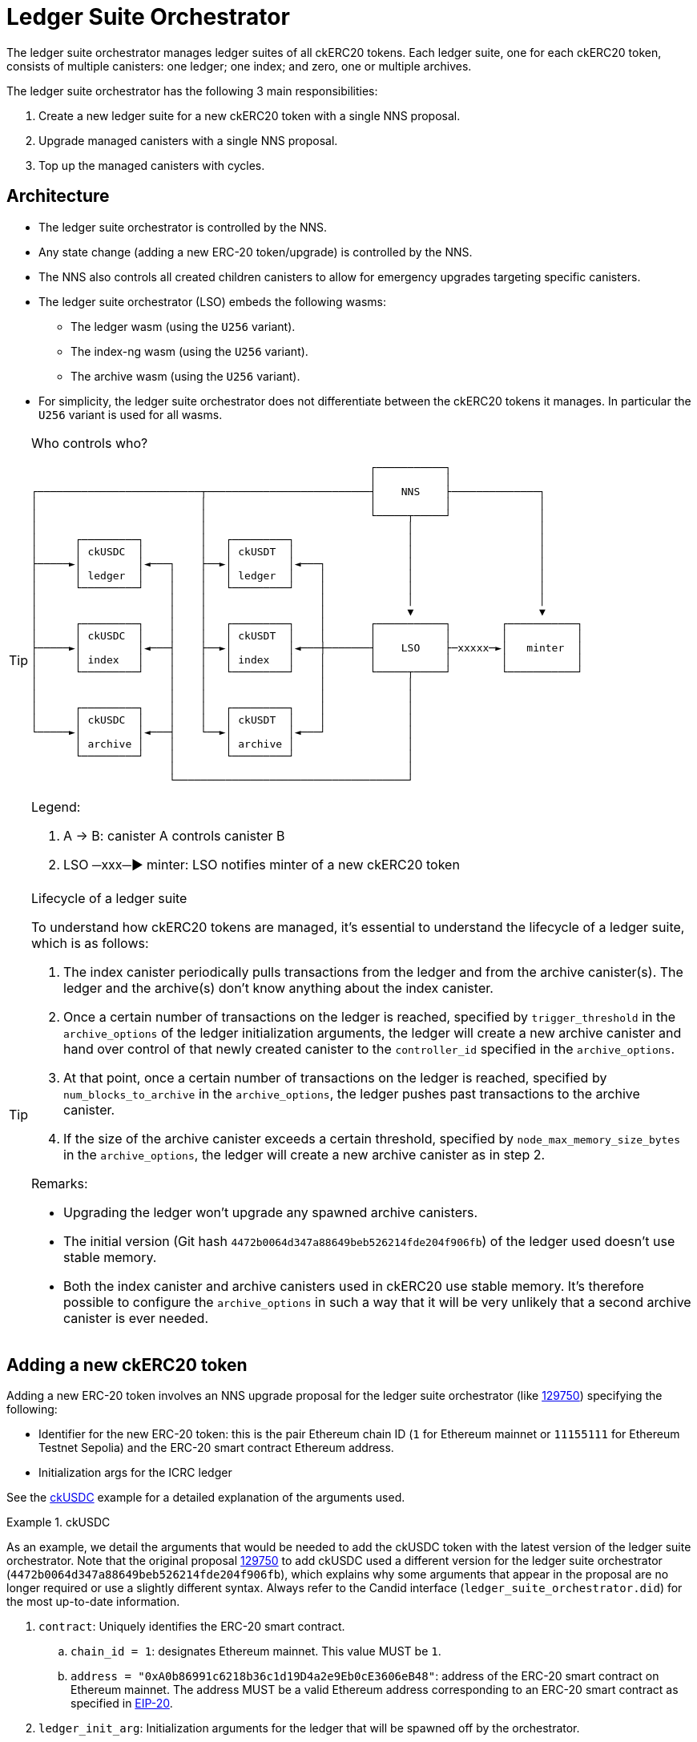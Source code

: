 = Ledger Suite Orchestrator

The ledger suite orchestrator manages ledger suites of all ckERC20 tokens.
Each ledger suite, one for each ckERC20 token, consists of multiple canisters:
one ledger; one index; and zero, one or multiple archives.

The ledger suite orchestrator has the following 3 main responsibilities:

. Create a new ledger suite for a new ckERC20 token with a single NNS proposal.
. Upgrade managed canisters with a single NNS proposal.
. Top up the managed canisters with cycles.

== Architecture

* The ledger suite orchestrator is controlled by the NNS.
* Any state change (adding a new ERC-20 token/upgrade) is controlled by the NNS.
* The NNS also controls all created children canisters to allow for emergency upgrades targeting specific canisters.
* The ledger suite orchestrator (LSO) embeds the following wasms:
** The ledger wasm (using the `U256` variant).
** The index-ng wasm (using the `U256` variant).
** The archive wasm (using the `U256` variant).
* For simplicity, the ledger suite orchestrator does not differentiate between the ckERC20 tokens it manages. In particular the `U256` variant is used for all wasms.

[TIP]
.Who controls who?
====

....
                                                      ┌───────────┐
                                                      │           │
┌──────────────────────────┬──────────────────────────┤    NNS    ├──────────────┐
│                          │                          │           │              │
│                          │                          └─────┬─────┘              │
│                          │                                │                    │
│      ┌─────────┐         │   ┌─────────┐                  │                    │
│      │ ckUSDC  │         │   │ ckUSDT  │                  │                    │
├─────►│         │◄───┐    ├──►│         │◄───┐             │                    │
│      │ ledger  │    │    │   │ ledger  │    │             │                    │
│      └─────────┘    │    │   └─────────┘    │             │                    │
│                     │    │                  │             │                    │
│                     │    │                  │             ▼                    ▼
│      ┌─────────┐    │    │   ┌─────────┐    │       ┌───────────┐        ┌───────────┐
│      │ ckUSDC  │    │    │   │ ckUSDT  │    │       │           │        │           │
├─────►│         │◄───┤    ├──►│         │◄───┼───────┤    LSO    ├─xxxxx─►│   minter  │
│      │ index   │    │    │   │ index   │    │       │           │        │           │
│      └─────────┘    │    │   └─────────┘    │       └─────┬─────┘        └───────────┘
│                     │    │                  │             │
│                     │    │                  │             │
│      ┌─────────┐    │    │   ┌─────────┐    │             │
│      │ ckUSDC  │    │    │   │ ckUSDT  │    │             │
└─────►│         │◄───┤    └──►│         │◄───┘             │
       │ archive │    │        │ archive │                  │
       └─────────┘    │        └─────────┘                  │
                      │                                     │
                      └─────────────────────────────────────┘
....

Legend:

. A -> B: canister A controls canister B
. LSO ─xxx─► minter: LSO notifies minter of a new ckERC20 token
====

[TIP]
.Lifecycle of a ledger suite
====
To understand how ckERC20 tokens are managed, it's essential to understand the lifecycle of a ledger suite, which is as follows:

. The index canister periodically pulls transactions from the ledger and from the archive canister(s). The ledger and the archive(s) don't know anything about the index canister.
. Once a certain number of transactions on the ledger is reached, specified by `trigger_threshold` in the `archive_options` of the ledger initialization arguments, the ledger will create a new archive canister and hand over control of that newly created canister to the `controller_id` specified in the `archive_options`.
. At that point, once a certain number of transactions on the ledger is reached, specified by `num_blocks_to_archive` in the `archive_options`, the ledger pushes past transactions to the archive canister.
. If the size of the archive canister exceeds a certain threshold, specified by `node_max_memory_size_bytes` in the `archive_options`, the ledger will create a new archive canister as in step 2.

Remarks:

* Upgrading the ledger won't upgrade any spawned archive canisters.
* The initial version (Git hash `4472b0064d347a88649beb526214fde204f906fb`) of the ledger used doesn't use stable memory.
* Both the index canister and archive canisters used in ckERC20 use stable memory. It's therefore possible to configure the `archive_options` in such a way that it will be very unlikely that a second archive canister is ever needed.
====


[#add-new-ckerc20]
== Adding a new ckERC20 token

Adding a new ERC-20 token involves an NNS upgrade proposal for the ledger suite orchestrator (like https://dashboard.internetcomputer.org/proposal/129750[129750]) specifying the following:

* Identifier for the new ERC-20 token: this is the pair Ethereum chain ID (`1` for Ethereum mainnet or `11155111` for Ethereum Testnet Sepolia) and the ERC-20 smart contract Ethereum address.
* Initialization args for the ICRC ledger

See the <<ckusdc-example>> example for a detailed explanation of the arguments used.

[#ckusdc-example]
[EXAMPLE]
.ckUSDC
====
As an example, we detail the arguments that would be needed to add the ckUSDC token with the latest version of the ledger suite orchestrator.
Note that the original proposal https://dashboard.internetcomputer.org/proposal/129750[129750] to add ckUSDC used a different version for the ledger suite orchestrator (`4472b0064d347a88649beb526214fde204f906fb`), which explains why some arguments that appear in the proposal are no longer required or use a slightly different syntax. Always refer to the Candid interface (`ledger_suite_orchestrator.did`) for the most up-to-date information.

. `contract`: Uniquely identifies the ERC-20 smart contract.
.. `chain_id = 1`: designates Ethereum mainnet. This value MUST be `1`.
.. `address = "0xA0b86991c6218b36c1d19D4a2e9Eb0cE3606eB48"`: address of the ERC-20 smart contract on Ethereum mainnet. The address MUST be a valid Ethereum address corresponding to an ERC-20 smart contract as specified in https://eips.ethereum.org/EIPS/eip-20[EIP-20].
. `ledger_init_arg`: Initialization arguments for the ledger that will be spawned off by the orchestrator.
.. `decimals = 6`: number of decimals to used by the ledger. This SHOULD be the same number as the one returned by `decimals()` on the ERC-20 smart contract.
.. `transfer_fee = 10_000`: cost of a user transaction on the ledger (e.g., `icrc1_transfer`, `icrc2_approve`, etc.). The goal of this fee is that it should be high enough to prevent spam (and in the future to pay for the cycles consumption), but low enough to encourage users from using the ckERC20 token.
... This number SHOULD be a power of 10 (e.g., 1, 10, 100, 1_000, 10_000, etc.) to ease any user's mental arithmetic.
... This number SHOULD be between the equivalent of 0.001 USD to 0.01 USD.
.. `token_symbol = "ckUSDC"`: symbol of the twin ERC-20 token on the IC. This MUST be an ASCII string of at most 20 characters starting with the `ck` prefix. The symbol MUST be unique among all ckERC20 tokens. This SHOULD correspond to the `symbol()` of the ERC-20 smart contract prefixed with `ck`.
.. `token_name = "ckUSDC"`: name of the twin ERC-20 token on the IC. This MAY be the same as `token_symbol`.
.. `token_logo = "data:image/svg+xml;base64PHN2ZyB3...+Cg==`: logo of the twin ERC-20 token on the IC. This MUST be a https://developer.mozilla.org/en-US/docs/Web/HTTP/Basics_of_HTTP/Data_URLs[data URL].
====

[TIP]
.Submit the proposal
====
Submitting a proposal involves the following steps:

. A neuron with ID `NEURON_ID` that can submit NNS proposals.
. A markdown proposal `orchestrator_add_new_ckerc20.md`, that SHOULD closely follow the format of proposal https://dashboard.internetcomputer.org/proposal/129750[129750].
. The ledger suite orchestrator upgrade args `AddErc20Arg` as explained above, which are Candid-encoded using https://github.com/dfinity/candid[`didc`] and written in binary format using `xxd` as shown below using the ckUSDC upgrade args as an example (change the values in `AddErc20Arg` according to your needs and the remarks above).
+
[source,shell]
----
didc encode -d ledger_suite_orchestrator.did -t '(OrchestratorArg)' '(variant { AddErc20Arg = record { contract = record { chain_id = 1; address = "0xA0b86991c6218b36c1d19D4a2e9Eb0cE3606eB48" }; ledger_init_arg = record { minting_account = record { owner = principal "sv3dd-oaaaa-aaaar-qacoa-cai" }; fee_collector_account = opt record { owner = principal "sv3dd-oaaaa-aaaar-qacoa-cai"; subaccount = opt blob "\00\00\00\00\00\00\00\00\00\00\00\00\00\00\00\00\00\00\00\00\00\00\00\00\00\00\00\00\00\00\0f\ee"; }; feature_flags  = opt record { icrc2 = true }; decimals = opt 6; max_memo_length = opt 80; transfer_fee = 10_000; token_symbol = "ckUSDC"; token_name = "ckUSDC"; token_logo = "data:image/svg+xml;base64PHN2ZyB3...+Cg=="; initial_balances = vec {}; maximum_number_of_accounts = null; accounts_overflow_trim_quantity = null }; git_commit_hash = "4472b0064d347a88649beb526214fde204f906fb";  ledger_compressed_wasm_hash = "4ca82938d223c77909dcf594a49ea72c07fd513726cfa7a367dd0be0d6abc679"; index_compressed_wasm_hash = "55dd5ea22b65adf877cea893765561ae290b52e7fdfdc043b5c18ffbaaa78f33"; }})' | xxd -r -p > args.bin
----
. The ledger suite orchestrator compressed wasm `ic-ledger-suite-orchestrator-canister.wasm.gz` and its hash `LEDGER_SUITE_ORCHESTRATOR_WASM_HASH` for the version indicated in `git_commit_hash`.
You can download an already built binary at `https://download.dfinity.systems/ic/$GIT_COMMIT_HASH/canisters/ic-ledger-suite-orchestrator-canister.wasm.gz` or build the binary yourself following the https://github.com/dfinity/ic?tab=readme-ov-file#building-the-code[instructions] in the IC repository. The hash can then be computed as
+
[source,shell]
----
sha256sum ic-ledger-suite-orchestrator-canister.wasm.gz
----
. To submit the proposal, you can use the https://internetcomputer.org/docs/current/developer-docs/developer-tools/cli-tools/ic-admin[`ic-admin`] tool as follows
+
[source,shell]
----
ic-admin \
    --use-hsm \
    --key-id 01 \
    --slot 0 \
    --pin ${HSM_PIN} \
    --nns-url "https://ic0.app" \
    propose-to-change-nns-canister \
    --proposer ${NEURON_ID} \
    --canister-id vxkom-oyaaa-aaaar-qafda-cai \
    --mode upgrade \
    --wasm-module-path ./ic-ledger-suite-orchestrator-canister.wasm.gz \
    --wasm-module-sha256 ${LEDGER_SUITE_ORCHESTRATOR_WASM_HASH} \
    --arg args.bin \
    --summary-file ./orchestrator_add_new_ckerc20.md
----
Note that depending on your setup, you MAY not need to use the `--use-hsm`, `--key-id`, `--slot`, and `--pin` flags. See the `ic-admin` help for more information.
====

[TIP]
.Alternative for developers
====
For developers that are able to use https://github.com/dfinity/ic/blob/master/bazel/README.md[Bazel], a significant part of the manual steps described above can be automated using the internal tool `proposal-cli`. For example, to generate a proposal for the <<ckusdc-example>> example:
[source,shell]
----
bazel run //rs/cross-chain/proposal-cli:make_proposal -- upgrade ckerc20-orchestrator --from 4472b0064d347a88649beb526214fde204f906fb --to 4472b0064d347a88649beb526214fde204f906fb --args '(variant { AddErc20Arg = record { contract = record { chain_id = 1; address = "0xA0b86991c6218b36c1d19D4a2e9Eb0cE3606eB48" }; ledger_init_arg = record { minting_account = record { owner = principal "sv3dd-oaaaa-aaaar-qacoa-cai" }; fee_collector_account = opt record { owner = principal "sv3dd-oaaaa-aaaar-qacoa-cai"; subaccount = opt blob "\00\00\00\00\00\00\00\00\00\00\00\00\00\00\00\00\00\00\00\00\00\00\00\00\00\00\00\00\00\00\0f\ee"; }; feature_flags  = opt record { icrc2 = true }; decimals = opt 6; max_memo_length = opt 80; transfer_fee = 10_000; token_symbol = "ckUSDC"; token_name = "ckUSDC"; token_logo = "data:image/svg+xml;base64PHN2ZyB3...+Cg=="; initial_balances = vec {}; maximum_number_of_accounts = null; accounts_overflow_trim_quantity = null }; git_commit_hash = "4472b0064d347a88649beb526214fde204f906fb";  ledger_compressed_wasm_hash = "4ca82938d223c77909dcf594a49ea72c07fd513726cfa7a367dd0be0d6abc679"; index_compressed_wasm_hash = "55dd5ea22b65adf877cea893765561ae290b52e7fdfdc043b5c18ffbaaa78f33"; }})' --output-dir ~/proposal
----
Refer to the documentation of the `proposal-cli` tool for more information. Note that this tool will not submit any proposal.
====


Once the proposal is executed, the orchestrator verifies that the wasm hashes are known and then tries to do the following on a timer:

. Create a new canister for the ledger, which is controlled by the ledger suite orchestrator itself and by all principals specified in `more_controller_ids` in the initialization arguments.
. Install wasm module for the ledger with the given initialization arguments. In particular, the `archive_options` are decided by the orchestrator and are not part of the NNS proposal.
. Create a new canister for the index, which is controlled by the ledger suite orchestrator itself and by all principals specified in `more_controller_ids` in the initialization arguments.
. Install wasm module for the index canister. The init args only need to contain the canister ID of the ledger.
. Notify the minter, identified through the field `minter_id` in the ledger suite orchestrator initialization arguments, of the newly created ledger ID together with the identifier for the ERC-20 token (so that the minter can adapt its scraping logic to additionally retrieve the logs for the added ERC-20 token). This update endpoint on the minter is restricted to the ledger suite orchestrator ID.

In case any operation fails, retry on the next timer starting from the previously failing step.

[TIP]
.Which ckERC20 tokens are supported?
====
Once the proposal to add a new ckERC20 token is executed, the canister IDs of the created ledger and index will be added to the list of `managed_canisters`, which can be retrieved by querying the
`get_orchestrator_info` endpoint.

[source,shell]
----
dfx canister --network ic call orchestrator get_orchestrator_info
----
====

== Upgrading managed ledger suites

Upgrading all existing ledger suites managed by the orchestrator involves an NNS upgrade proposal for the ledger suite orchestrator specifying the following:

. Optional wasm hash of the ledger
. Optional wasm hash of the index
. Optional wasm hash of the archive

The orchestrator verifies that the wasm hashes when present are known and then tries to do the following for every managed ERC-20 token on a timer:

. stop/upgrade/start index canister if a wasm hash was specified;
. stop/upgrade/start ledger if a wasm hash was specified;
. stop/upgrade/start archive canister if a wasm hash was specified. This also involves contacting the ledger to see if any archive canisters were created.

In case any operation fails, a retry will be initiated on the next timer, starting from the previously failing step.

Note that the orchestrator does not even check whether the current installed version is already the one given in the proposal, since it's expected that this will not be the case most of the time.


== Cycles top-up of managed ledger suites

On a timer, the ledger suite orchestrator tops up all managed canisters using a simple threshold strategy. The exact threshold and the top-up amount is specified in the ledger suite orchestrator initialization argument `CyclesManagement`. The topping-up strategy is as follows:

. The ledger suite orchestrator is monitored by the cycles monitor canister. The orchestrator will need a fairly big chunk of cycles and an alert will be fired when it does not have enough cycles.
. On a timer, it ensures that each managed canister has a cycles amount above the hard-coded threshold. This involves also contacting the ledger to see if any archive canisters were created, which is done on a separate timer.
. The threshold is set high enough so that the ledger always has sufficiently many cycles to be able to spawn a new archive canister and that all canisters have sufficiently many cycles to be able to be upgraded at any time.
